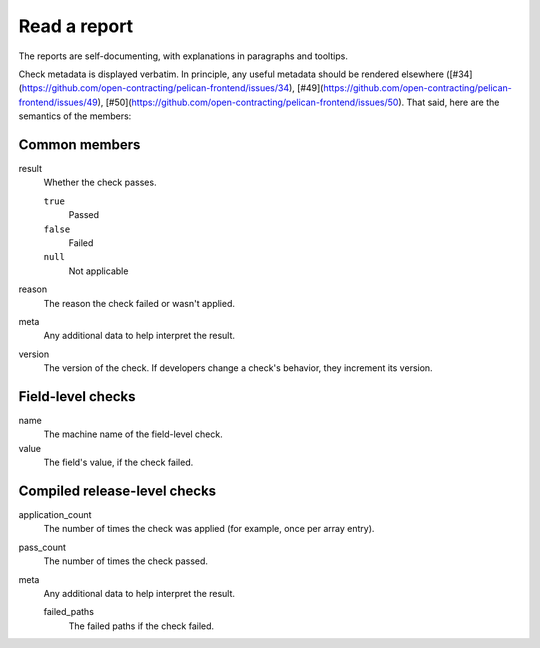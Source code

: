 Read a report
=============

The reports are self-documenting, with explanations in paragraphs and tooltips.

Check metadata is displayed verbatim. In principle, any useful metadata should be rendered elsewhere ([#34](https://github.com/open-contracting/pelican-frontend/issues/34), [#49](https://github.com/open-contracting/pelican-frontend/issues/49), [#50](https://github.com/open-contracting/pelican-frontend/issues/50). That said, here are the semantics of the members:

.. See docstring for complete_result_resource() and compiled-release.rst in pelican-backend.

Common members
--------------

result
  Whether the check passes.

  ``true``
    Passed
  ``false``
    Failed
  ``null``
    Not applicable
reason
  The reason the check failed or wasn't applied.
meta
  Any additional data to help interpret the result.
version
  The version of the check. If developers change a check's behavior, they increment its version.

Field-level checks
------------------

name
  The machine name of the field-level check.
value
  The field's value, if the check failed.

Compiled release-level checks
-----------------------------

application_count
  The number of times the check was applied (for example, once per array entry).
pass_count
  The number of times the check passed.
meta
  Any additional data to help interpret the result.

  failed_paths
    The failed paths if the check failed.

